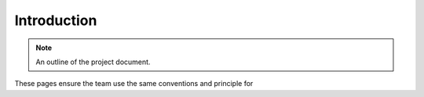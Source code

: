 .. _introduction:


Introduction
============

.. note:: An outline of the project document.

These pages ensure the team use the same conventions and principle for


.. raw:: html

  <br>
  <br>
  <br>
  <br>

  <br>
  <br>
  <br>
  <br>